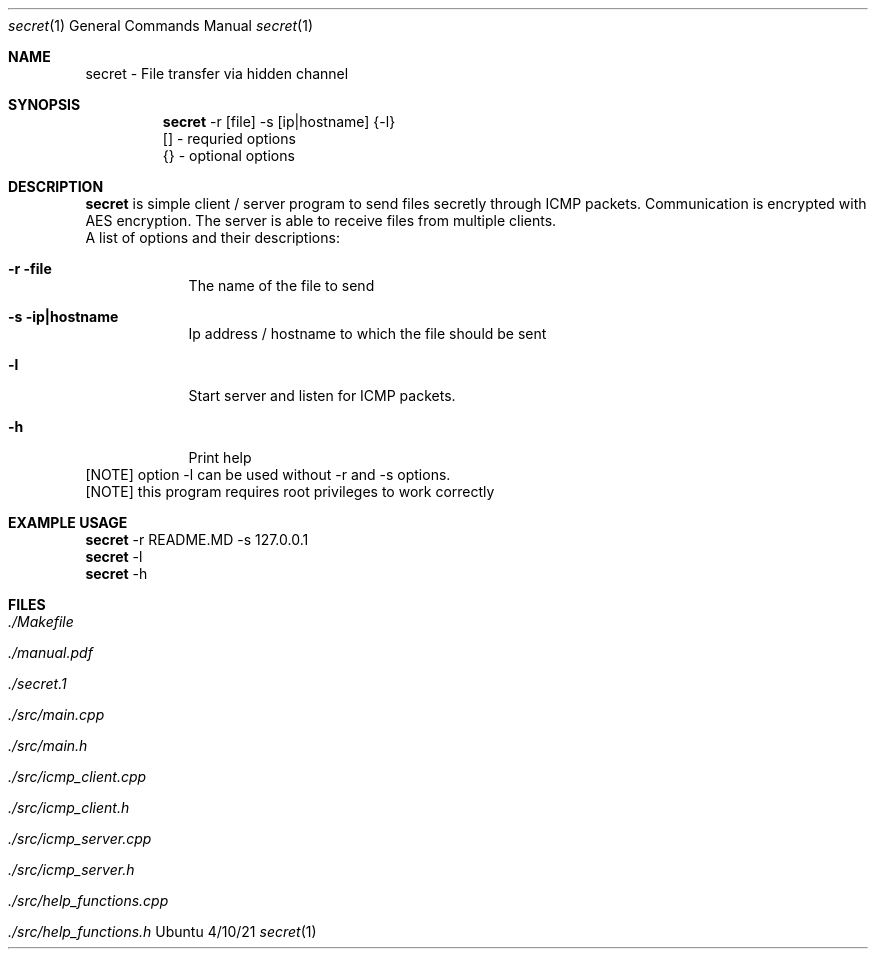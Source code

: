.Dd 4/10/21
.Dt secret 1
.Os Ubuntu
.Sh NAME
.Nm secret
.Nm - File transfer via hidden channel 
.Sh SYNOPSIS
.Nm
-r [file] -s [ip|hostname] {-l}
.br
 [] - requried options
.br
 {} - optional options
.Sh DESCRIPTION
.Nm 
is simple client / server program to send files secretly through ICMP packets. Communication is encrypted with AES encryption.
The server is able to receive files from multiple clients.
.br
.br
A list of options and their descriptions:
.Bl -tag -width -indent
.It Fl r file           
The name of the file to send
.It Fl s ip|hostname
Ip address / hostname to which the file should be sent
.It Fl l
Start server and listen for ICMP packets.
.It Fl h
Print help
.El
.br
[NOTE] option -l can be used without -r and -s options.
.br
[NOTE] this program requires root privileges to work correctly
.Pp
.Sh EXAMPLE USAGE
.Nm 
-r README.MD -s 127.0.0.1 
.br
.Nm 
-l
.br
.Nm 
-h
.Sh FILES
.Bl -tag -width -compact
.It Pa ./Makefile
.It Pa ./manual.pdf
.It Pa ./secret.1
.It Pa ./src/main.cpp
.It Pa ./src/main.h
.It Pa ./src/icmp_client.cpp
.It Pa ./src/icmp_client.h
.It Pa ./src/icmp_server.cpp
.It Pa ./src/icmp_server.h
.It Pa ./src/help_functions.cpp
.It Pa ./src/help_functions.h
.El